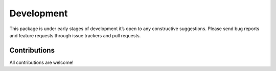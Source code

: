 Development
===========

This package is under early stages of development it’s open to any
constructive suggestions. Please send bug reports and feature requests
through issue trackers and pull requests.

Contributions
-------------

All contributions are welcome!
